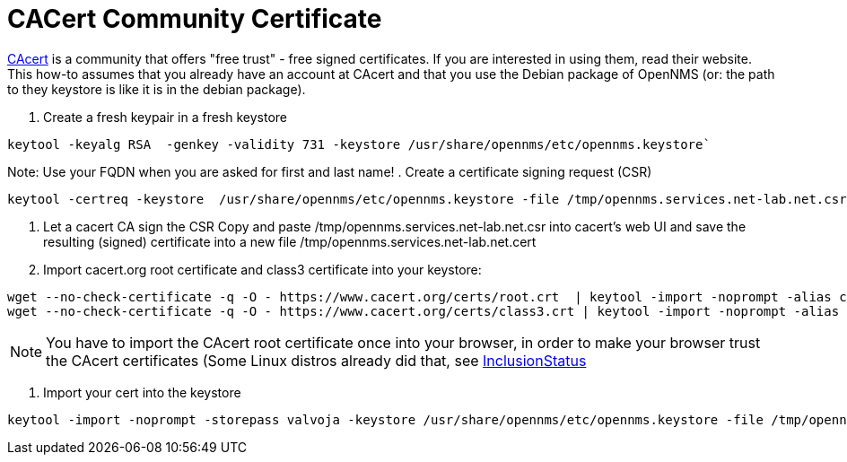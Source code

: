 [[ref-ssl-cacert]]
= CACert Community Certificate

http://www.cacert.org[CAcert] is a community that offers "free trust" - free signed certificates.
If you are interested in using them, read their website.
This how-to assumes that you already have an account at CAcert and that you use the Debian package of OpenNMS (or: the path to they keystore is like it is in the debian package).

. Create a fresh keypair in a fresh keystore
[source, console]
----
keytool -keyalg RSA  -genkey -validity 731 -keystore /usr/share/opennms/etc/opennms.keystore`
----

Note: Use your FQDN when you are asked for first and last name!
. Create a certificate signing request (CSR)
[source, console]
----
keytool -certreq -keystore  /usr/share/opennms/etc/opennms.keystore -file /tmp/opennms.services.net-lab.net.csr
----

. Let a cacert CA sign the CSR
Copy and paste /tmp/opennms.services.net-lab.net.csr into cacert's web UI and save the resulting (signed) certificate into a new file /tmp/opennms.services.net-lab.net.cert

. Import cacert.org root certificate and class3 certificate into your keystore:
[source, console]
----
wget --no-check-certificate -q -O - https://www.cacert.org/certs/root.crt  | keytool -import -noprompt -alias cacertroot -trustcacerts -storepass ***yourpass*** -keystore /usr/share/opennms/etc/opennms.keystore
wget --no-check-certificate -q -O - https://www.cacert.org/certs/class3.crt | keytool -import -noprompt -alias cacertclass3  -trustcacerts -storepass ***yourpass*** -keystore /usr/share/opennms/etc/opennms.keystore
----

NOTE: You have to import the CAcert root certificate once into your browser, in order to make your browser trust the CAcert certificates (Some Linux distros already did that, see http://wiki.cacert.org/wiki/InclusionStatus[InclusionStatus]

. Import your cert into the keystore
[source, console]
----
keytool -import -noprompt -storepass valvoja -keystore /usr/share/opennms/etc/opennms.keystore -file /tmp/opennms.services.net-lab.net.cert
----
